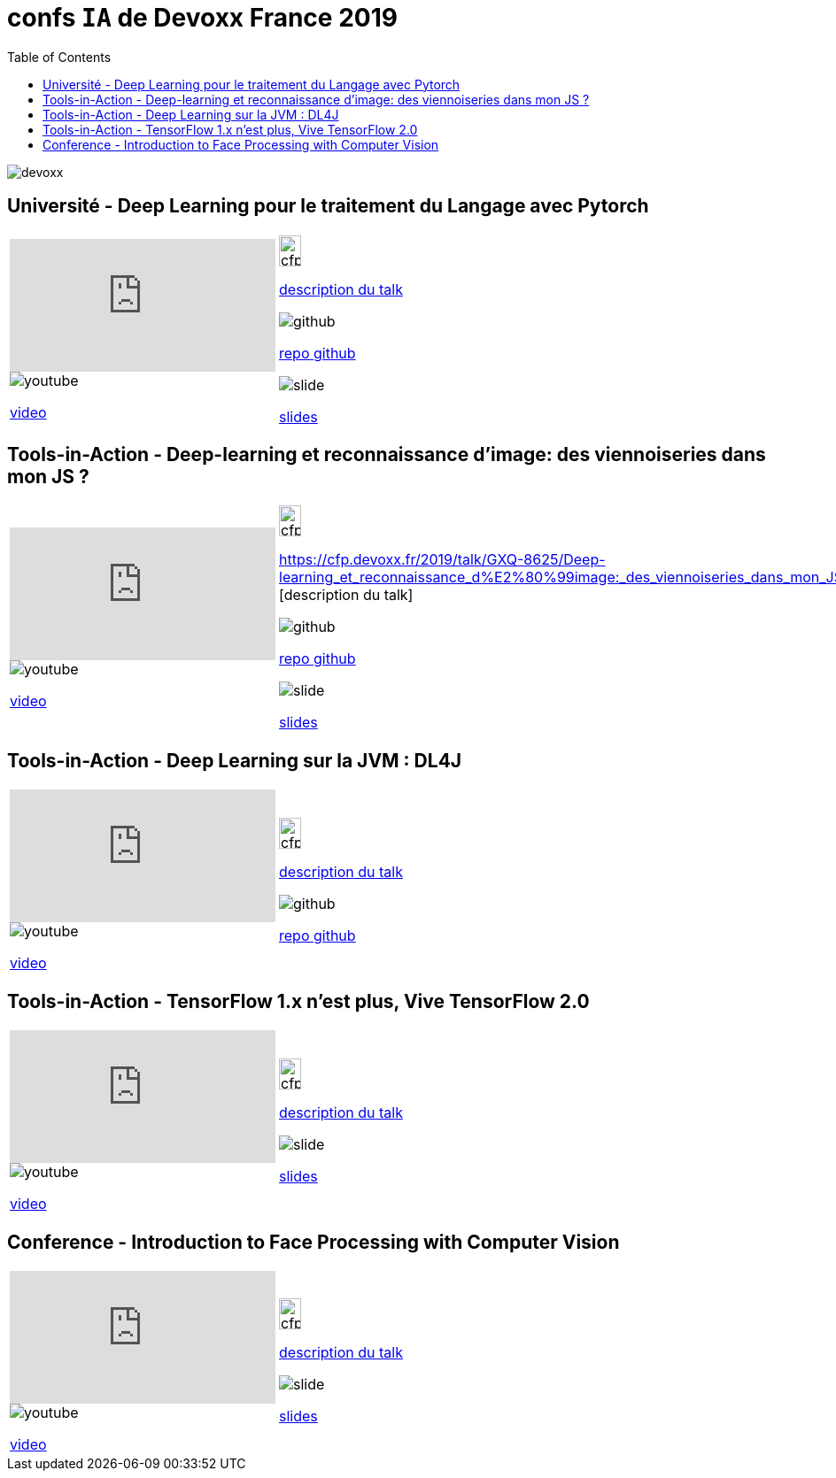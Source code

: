 = confs `IA` de Devoxx France 2019
:icons: font
:asset-uri-scheme: https
:source-highlighter: highlightjs
:deckjs_theme: swiss
:deckjs_transition: fade
:navigation: false
:goto: true
:status: true
:toc:

image::images/devoxx.png[float="right"]

== Université - Deep Learning pour le traitement du Langage avec Pytorch

|=======================
a|video::zh3y7BMjlS4[youtube] 
image::images/youtube.PNG[] 
https://www.youtube.com/watch?v=zh3y7BMjlS4&list=PLTbQvx84FrASreUHVwlEk5AUGozY5g2tn&index=9[video]  a|
image::images/cfp.PNG[cfp,25,35] 
https://cfp.devoxx.fr/2019/talk/MWS-2869/Deep_Learning_pour_le_traitement_du_Langage_avec_Pytorch[description du talk]

image::images/github.PNG[] 
https://github.com/sebastien-collet/talks/tree/master/DevoxxFR%20-%2017-04-2019[repo github]

image::images/slide.PNG[] 
https://docs.google.com/presentation/d/11IVhfjzB9uSnTxpJ5ot0G_OXjkK13wri8AXEg5PQU8U/edit#slide=id.g57eac4a3b9_2_121[slides]

|=======================


== Tools-in-Action - Deep-learning et reconnaissance d’image: des viennoiseries dans mon JS ?

|=======================
a|video::s5bsNn-AzMY[youtube] 
image::images/youtube.PNG[] 
https://www.youtube.com/watch?v=s5bsNn-AzMY&list=PLTbQvx84FrASoQ3S-Ci8OhHzLyMuLy0Wl&index=4[video]  a|
image::images/cfp.PNG[cfp,25,35] 
https://cfp.devoxx.fr/2019/talk/GXQ-8625/Deep-learning_et_reconnaissance_d%E2%80%99image:_des_viennoiseries_dans_mon_JS_%3F [description du talk]

image::images/github.PNG[] 
https://github.com/PPACI/Devoxx19-TensorflowJS[repo github]

image::images/slide.PNG[] 
https://www.slideshare.net/pierrepaci/devoxx-19-du-deeplearning-dans-mon-js[slides]

|=======================



== Tools-in-Action - Deep Learning sur la JVM : DL4J

|=======================
a|video::QfnCcPcZogI[youtube] 
image::images/youtube.PNG[] 
https://www.youtube.com/watch?v=QfnCcPcZogI&list=PLTbQvx84FrASoQ3S-Ci8OhHzLyMuLy0Wl&index=14[video]  a|
image::images/cfp.PNG[cfp,25,35]  
https://cfp.devoxx.fr/2019/talk/OCB-5151/Deep_Learning_sur_la_JVM_:_DL4J[description du talk]

image::images/github.PNG[] 
https://github.com/arnauddelaunay/deep-learning-with-dl4j[repo github]


|=======================

== Tools-in-Action - TensorFlow 1.x n'est plus, Vive TensorFlow 2.0

|=======================
a|video::8yHVPR4thCE[youtube] 
image::images/youtube.PNG[] 
https://www.youtube.com/watch?v=8yHVPR4thCE&list=PLTbQvx84FrASoQ3S-Ci8OhHzLyMuLy0Wl&index=6[video]  a|
image::images/cfp.PNG[cfp,25,35]  
https://cfp.devoxx.fr/2019/talk/RJH-6412/TensorFlow_1.x_n'est_plus,_Vive_TensorFlow_2.0[description du talk]

image::images/slide.PNG[] 
https://fr.slideshare.net/AlexiaAudevart/tensorflow-v2[slides]

|=======================





== Conference - Introduction to Face Processing with Computer Vision

|=======================
a|video::JVfE2rbo0ZY[youtube] 
image::images/youtube.PNG[] 
https://www.youtube.com/watch?v=JVfE2rbo0ZY&list=PLTbQvx84FrAQq7IvYawPgISFBjQqJUA5O[video]  a|
image::images/cfp.PNG[cfp,25,35] 
https://cfp.devoxx.fr/2019/talk/LQO-4838/Introduction_to_Face_Processing_with_Computer_Vision[description du talk]

image::images/slide.PNG[] 
https://www.gabrielbianconi.com/articles/introduction-to-face-processing-with-computer-vision/[slides]

|=======================


////
////++++
////<iframe width="560" height="315" src="https://www.youtube.com/embed/zh3y7BMjlS4" frameborder="0" allowfullscreen></iframe>
////++++
////





